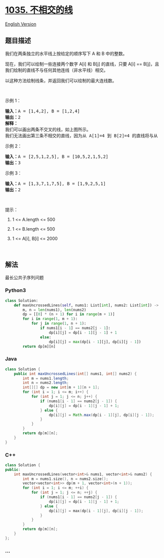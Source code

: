 * [[https://leetcode-cn.com/problems/uncrossed-lines][1035. 不相交的线]]
  :PROPERTIES:
  :CUSTOM_ID: 不相交的线
  :END:
[[./solution/1000-1099/1035.Uncrossed Lines/README_EN.org][English
Version]]

** 题目描述
   :PROPERTIES:
   :CUSTOM_ID: 题目描述
   :END:

#+begin_html
  <!-- 这里写题目描述 -->
#+end_html

#+begin_html
  <p>
#+end_html

我们在两条独立的水平线上按给定的顺序写下 A 和 B 中的整数。

#+begin_html
  </p>
#+end_html

#+begin_html
  <p>
#+end_html

现在，我们可以绘制一些连接两个数字 A[i] 和 B[j] 的直线，只要 A[i] ==
B[j]，且我们绘制的直线不与任何其他连线（非水平线）相交。

#+begin_html
  </p>
#+end_html

#+begin_html
  <p>
#+end_html

以这种方法绘制线条，并返回我们可以绘制的最大连线数。

#+begin_html
  </p>
#+end_html

#+begin_html
  <p>
#+end_html

 

#+begin_html
  </p>
#+end_html

#+begin_html
  <p>
#+end_html

示例 1：

#+begin_html
  </p>
#+end_html

#+begin_html
  <p>
#+end_html

#+begin_html
  </p>
#+end_html

#+begin_html
  <pre><strong>输入：</strong>A = [1,4,2], B = [1,2,4]
  <strong>输出：</strong>2
  <strong>解释：
  </strong>我们可以画出两条不交叉的线，如上图所示。
  我们无法画出第三条不相交的直线，因为从 A[1]=4 到 B[2]=4 的直线将与从 A[2]=2 到 B[1]=2 的直线相交。</pre>
#+end_html

#+begin_html
  <p>
#+end_html

示例 2：

#+begin_html
  </p>
#+end_html

#+begin_html
  <pre><strong>输入：</strong>A = [2,5,1,2,5], B = [10,5,2,1,5,2]
  <strong>输出：</strong>3
  </pre>
#+end_html

#+begin_html
  <p>
#+end_html

示例 3：

#+begin_html
  </p>
#+end_html

#+begin_html
  <pre><strong>输入：</strong>A = [1,3,7,1,7,5], B = [1,9,2,5,1]
  <strong>输出：</strong>2</pre>
#+end_html

#+begin_html
  <p>
#+end_html

 

#+begin_html
  </p>
#+end_html

#+begin_html
  <p>
#+end_html

提示：

#+begin_html
  </p>
#+end_html

#+begin_html
  <ol>
#+end_html

#+begin_html
  <li>
#+end_html

1 <= A.length <= 500

#+begin_html
  </li>
#+end_html

#+begin_html
  <li>
#+end_html

1 <= B.length <= 500

#+begin_html
  </li>
#+end_html

#+begin_html
  <li>
#+end_html

1 <= A[i], B[i] <= 2000

#+begin_html
  </li>
#+end_html

#+begin_html
  </ol>
#+end_html

#+begin_html
  <p>
#+end_html

 

#+begin_html
  </p>
#+end_html

** 解法
   :PROPERTIES:
   :CUSTOM_ID: 解法
   :END:

#+begin_html
  <!-- 这里可写通用的实现逻辑 -->
#+end_html

最长公共子序列问题

#+begin_html
  <!-- tabs:start -->
#+end_html

*** *Python3*
    :PROPERTIES:
    :CUSTOM_ID: python3
    :END:

#+begin_html
  <!-- 这里可写当前语言的特殊实现逻辑 -->
#+end_html

#+begin_src python
  class Solution:
      def maxUncrossedLines(self, nums1: List[int], nums2: List[int]) -> int:
          m, n = len(nums1), len(nums2)
          dp = [[0] * (n + 1) for i in range(m + 1)]
          for i in range(1, m + 1):
              for j in range(1, n + 1):
                  if nums1[i - 1] == nums2[j - 1]:
                      dp[i][j] = dp[i - 1][j - 1] + 1
                  else:
                      dp[i][j] = max(dp[i - 1][j], dp[i][j - 1])
          return dp[m][n]
#+end_src

*** *Java*
    :PROPERTIES:
    :CUSTOM_ID: java
    :END:

#+begin_html
  <!-- 这里可写当前语言的特殊实现逻辑 -->
#+end_html

#+begin_src java
  class Solution {
      public int maxUncrossedLines(int[] nums1, int[] nums2) {
          int m = nums1.length;
          int n = nums2.length;
          int[][] dp = new int[m + 1][n + 1];
          for (int i = 1; i <= m; i++) {
              for (int j = 1; j <= n; j++) {
                  if (nums1[i - 1] == nums2[j - 1]) {
                      dp[i][j] = dp[i - 1][j - 1] + 1;
                  } else {
                      dp[i][j] = Math.max(dp[i - 1][j], dp[i][j - 1]);
                  }
              }
          }
          return dp[m][n];
      }
  }
#+end_src

*** *C++*
    :PROPERTIES:
    :CUSTOM_ID: c
    :END:
#+begin_src cpp
  class Solution {
  public:
      int maxUncrossedLines(vector<int>& nums1, vector<int>& nums2) {
          int m = nums1.size(), n = nums2.size();
          vector<vector<int>> dp(m + 1, vector<int>(n + 1));
          for (int i = 1; i <= m; ++i) {
              for (int j = 1; j <= n; ++j) {
                  if (nums1[i - 1] == nums2[j - 1]) {
                      dp[i][j] = dp[i - 1][j - 1] + 1;
                  } else {
                      dp[i][j] = max(dp[i - 1][j], dp[i][j - 1]);
                  }
              }
          }
          return dp[m][n];
      }
  };
#+end_src

*** *...*
    :PROPERTIES:
    :CUSTOM_ID: section
    :END:
#+begin_example
#+end_example

#+begin_html
  <!-- tabs:end -->
#+end_html

